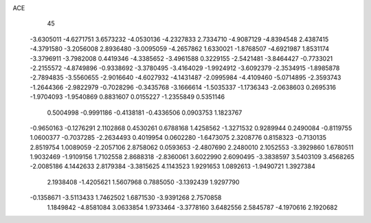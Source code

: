 ACE 
   45
  -3.6305011  -4.6271751   3.6573232  -4.0530136  -4.2327833   2.7334710
  -4.9087129  -4.8394548   2.4387415  -4.3791580  -3.2056008   2.8936480
  -3.0095059  -4.2657862   1.6330021  -1.8768507  -4.6921987   1.8531174
  -3.3796911  -3.7982008   0.4419346  -4.3385652  -3.4961588   0.3229155
  -2.5421481  -3.8464427  -0.7733021  -2.2155572  -4.8749896  -0.9338692
  -3.3780495  -3.4164029  -1.9924912  -3.6092379  -2.3534915  -1.8985878
  -2.7894835  -3.5560655  -2.9016640  -4.6027932  -4.1431487  -2.0995984
  -4.4109460  -5.0714895  -2.3593743  -1.2644366  -2.9822979  -0.7028296
  -0.3435768  -3.1666614  -1.5035337  -1.1736343  -2.0638603   0.2695316
  -1.9704093  -1.9540869   0.8831607   0.0155227  -1.2355849   0.5351146
   0.5004998  -0.9991186  -0.4138181  -0.4336506   0.0903753   1.1823767
  -0.9650163  -0.1276291   2.1102868   0.4530261   0.6788168   1.4258562
  -1.3271532   0.9289944   0.2490084  -0.8119755   1.0600377  -0.7037285
  -2.2634493   0.4019954   0.0602280  -1.6473075   2.3208776   0.8158323
  -0.7130135   2.8519754   1.0089059  -2.2057106   2.8758062   0.0593653
  -2.4807690   2.2480010   2.1052553  -3.3929860   1.6780511   1.9032469
  -1.9109156   1.7102558   2.8688318  -2.8360061   3.6022990   2.6090495
  -3.3838597   3.5403109   3.4568265  -2.0085186   4.1442633   2.8179384
  -3.3815625   4.1143523   1.9291653   1.0892613  -1.9490721   1.3927384
   2.1938408  -1.4205621   1.5607968   0.7885050  -3.1392439   1.9297790
  -0.1358671  -3.5113433   1.7462502   1.6871530  -3.9391268   2.7570858
   1.1849842  -4.8581084   3.0633854   1.9733464  -3.3778160   3.6482556
   2.5845787  -4.1970616   2.1920682
